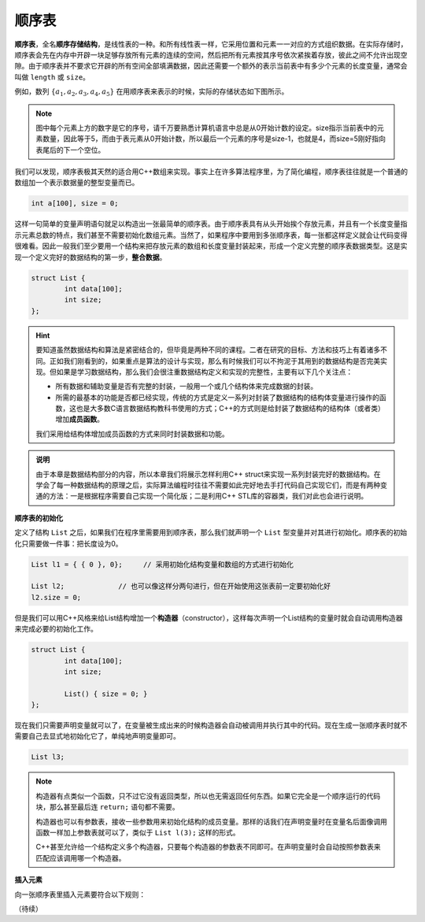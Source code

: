 顺序表
++++++

:strong:`顺序表`，全名\ :strong:`顺序存储结构`，是线性表的一种。和所有线性表一样，它采用位置和元素一一对应的方式组织数据。在实际存储时，顺序表会先在内存中开辟一块足够存放所有元素的连续的空间，然后把所有元素按其序号依次紧挨着存放，彼此之间不允许出现空隙。由于顺序表并不要求它开辟的所有空间全部填满数据，因此还需要一个额外的表示当前表中有多少个元素的长度变量，通常会叫做 ``length`` 或 ``size``。

例如，数列 :math:`\{a_1,a_2,a_3,a_4,a_5\}` 在用顺序表来表示的时候，实际的存储状态如下图所示。

.. image:: ../../images/311_sequence_list.png


.. note::

   图中每个元素上方的数字是它的序号，请千万要熟悉计算机语言中总是从0开始计数的设定。size指示当前表中的元素数量，因此等于5，而由于表元素从0开始计数，所以最后一个元素的序号是size-1，也就是4，而size=5刚好指向表尾后的下一个空位。


我们可以发现，顺序表极其天然的适合用C++数组来实现。事实上在许多算法程序里，为了简化编程，顺序表往往就是一个普通的数组加一个表示数据量的整型变量而已。

.. code-block:: c++
   
   int a[100], size = 0;

这样一句简单的变量声明语句就足以构造出一张最简单的顺序表。由于顺序表具有从头开始挨个存放元素，并且有一个长度变量指示元素总数的特点，我们甚至不需要初始化数组元素。当然了，如果程序中要用到多张顺序表，每一张都这样定义就会让代码变得很难看。因此一般我们至少要用一个结构来把存放元素的数组和长度变量封装起来，形成一个定义完整的顺序表数据类型。这是实现一个定义完好的数据结构的第一步，:strong:`整合数据`。

.. code-block:: c++
   
   struct List {
           int data[100];
           int size;
   };


.. hint::

   要知道虽然数据结构和算法是紧密结合的，但毕竟是两种不同的课程。二者在研究的目标、方法和技巧上有着诸多不同。正如我们刚看到的，如果重点是算法的设计与实现，那么有时候我们可以不拘泥于其用到的数据结构是否完美实现。但如果是学习数据结构，那么我们会很注重数据结构定义和实现的完整性，主要有以下几个关注点：

   * 所有数据和辅助变量是否有完整的封装，一般用一个或几个结构体来完成数据的封装。
   * 所需的最基本的功能是否都已经实现，传统的方式是定义一系列对封装了数据结构的结构体变量进行操作的函数，这也是大多数C语言数据结构教科书使用的方式；C++的方式则是给封装了数据结构的结构体（或者类）增加\ :strong:`成员函数`。

   我们采用给结构体增加成员函数的方式来同时封装数据和功能。

   
.. admonition:: 说明

   由于本章是数据结构部分的内容，所以本章我们将展示怎样利用C++ struct来实现一系列封装完好的数据结构。在学会了每一种数据结构的原理之后，实际算法编程时往往不需要如此完好地去手打代码自己实现它们，而是有两种变通的方法：一是根据程序需要自己实现一个简化版；二是利用C++ STL库的容器类，我们对此也会进行说明。


**顺序表的初始化**

定义了结构 ``List`` 之后，如果我们在程序里需要用到顺序表，那么我们就声明一个 ``List`` 型变量并对其进行初始化。顺序表的初始化只需要做一件事：把长度设为0。

.. code-block:: c++
   
   List l1 = { { 0 }, 0};     // 采用初始化结构变量和数组的方式进行初始化
   
   List l2;             // 也可以像这样分两句进行，但在开始使用这张表前一定要初始化好
   l2.size = 0;


但是我们可以用C++风格来给List结构增加一个\ :strong:`构造器`\ （constructor），这样每次声明一个List结构的变量时就会自动调用构造器来完成必要的初始化工作。

.. code-block:: c++
   
   struct List {
           int data[100];
           int size;
   
           List() { size = 0; }
   };


现在我们只需要声明变量就可以了，在变量被生成出来的时候构造器会自动被调用并执行其中的代码。现在生成一张顺序表时就不需要自己去显式地初始化它了，单纯地声明变量即可。

.. code-block:: c++

   List l3;


.. note::

   构造器有点类似一个函数，只不过它没有返回类型，所以也无需返回任何东西。如果它完全是一个顺序运行的代码块，那么甚至最后连 ``return;`` 语句都不需要。

   构造器也可以有参数表，接收一些参数用来初始化结构的成员变量。那样的话我们在声明变量时在变量名后面像调用函数一样加上参数表就可以了，类似于 ``List l(3);`` 这样的形式。

   C++甚至允许给一个结构定义多个构造器，只要每个构造器的参数表不同即可。在声明变量时会自动按照参数表来匹配应该调用哪一个构造器。


**插入元素**

向一张顺序表里插入元素要符合以下规则：


（待续）

